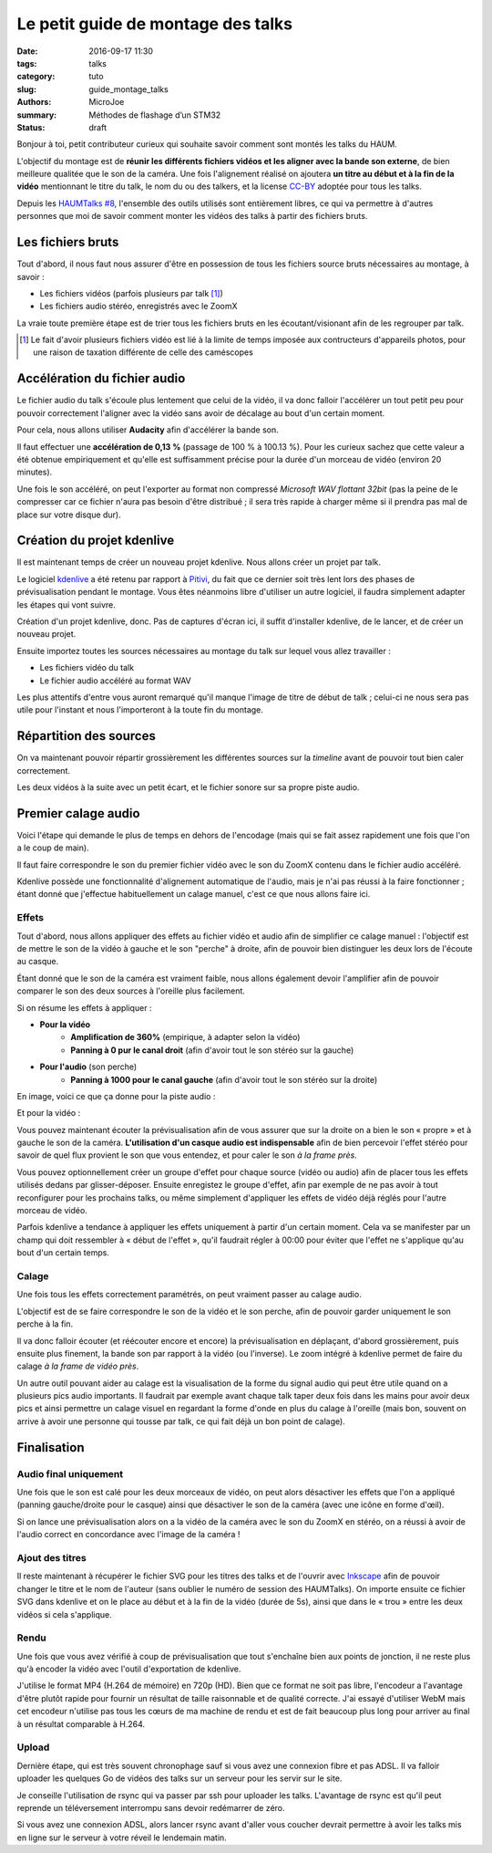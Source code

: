 ===================================
Le petit guide de montage des talks
===================================

:date: 2016-09-17 11:30
:tags: talks
:category: tuto
:slug: guide_montage_talks
:authors: MicroJoe
:summary: Méthodes de flashage d’un STM32
:status: draft

Bonjour à toi, petit contributeur curieux qui souhaite savoir comment sont
montés les talks du HAUM.

L'objectif du montage est de **réunir les différents fichiers vidéos et les
aligner avec la bande son externe**, de bien meilleure qualitée que le son de
la caméra. Une fois l'alignement réalisé on ajoutera **un titre au début et à
la fin de la vidéo** mentionnant le titre du talk, le nom du ou des talkers, et
la license CC-BY_ adoptée pour tous les talks.

Depuis les `HAUMTalks #8`_, l'ensemble des outils utilisés sont entièrement
libres, ce qui va permettre à d'autres personnes que moi de savoir comment
monter les vidéos des talks à partir des fichiers bruts.

.. _HAUMTalks #8: /pages/talks_session8.html

Les fichiers bruts
==================

Tout d'abord, il nous faut nous assurer d'être en possession de tous les
fichiers source bruts nécessaires au montage, à savoir :

- Les fichiers vidéos (parfois plusieurs par talk [1]_)
- Les fichiers audio stéréo, enregistrés avec le ZoomX

La vraie toute première étape est de trier tous les fichiers bruts en les
écoutant/visionant afin de les regrouper par talk.


.. _CC-BY: https://creativecommons.org/licenses/by/4.0/

.. [1] Le fait d'avoir plusieurs fichiers vidéo est lié à la limite de temps
   imposée aux contructeurs d'appareils photos, pour une raison de taxation
   différente de celle des caméscopes


Accélération du fichier audio
=============================

Le fichier audio du talk s'écoule plus lentement que celui de la vidéo, il va
donc falloir l'accélérer un tout petit peu pour pouvoir correctement l'aligner
avec la vidéo sans avoir de décalage au bout d'un certain moment.

Pour cela, nous allons utiliser **Audacity** afin d'accélérer la bande son.

Il faut effectuer une **accélération de 0,13 %** (passage de 100 % à 100.13 %).
Pour les curieux sachez que cette valeur a été obtenue empiriquement et qu'elle
est suffisamment précise pour la durée d'un morceau de vidéo (environ 20
minutes).

.. container:: aligncenter

    .. image:: /images/guide_montage_talks/audacity_speed.png

Une fois le son accéléré, on peut l'exporter au format non compressé
*Microsoft WAV flottant 32bit* (pas la peine de le compresser car ce
fichier n'aura pas besoin d'être distribué ; il sera très rapide à charger même
si il prendra pas mal de place sur votre disque dur).

Création du projet kdenlive
===========================

Il est maintenant temps de créer un nouveau projet kdenlive. Nous allons créer
un projet par talk.

Le logiciel kdenlive_ a été retenu par rapport à Pitivi_, du fait que ce
dernier soit très lent lors des phases de prévisualisation pendant le montage.
Vous êtes néanmoins libre d'utiliser un autre logiciel, il faudra simplement
adapter les étapes qui vont suivre.

Création d'un projet kdenlive, donc. Pas de captures d'écran ici, il suffit
d'installer kdenlive, de le lancer, et de créer un nouveau projet.

Ensuite importez toutes les sources nécessaires au montage du talk sur lequel
vous allez travailler :

- Les fichiers vidéo du talk
- Le fichier audio accéléré au format WAV

Les plus attentifs d'entre vous auront remarqué qu'il manque l'image de titre de
début de talk ; celui-ci ne nous sera pas utile pour l'instant et nous
l'importeront à la toute fin du montage.

.. _kdenlive: https://kdenlive.org/
.. _Pitivi: http://www.pitivi.org/

Répartition des sources
=======================

On va maintenant pouvoir répartir grossièrement les différentes sources sur la
*timeline* avant de pouvoir tout bien caler correctement.

.. container:: aligncenter

  .. image:: /images/guide_montage_talks/placement_grossier.png

Les deux vidéos à la suite avec un petit écart, et le fichier sonore sur sa
propre piste audio.

Premier calage audio
====================

Voici l'étape qui demande le plus de temps en dehors de l'encodage (mais qui se
fait assez rapidement une fois que l'on a le coup de main).

Il faut faire correspondre le son du premier fichier vidéo avec le son du ZoomX
contenu dans le fichier audio accéléré.

Kdenlive possède une fonctionnalité d'alignement automatique de l'audio, mais
je n'ai pas réussi à la faire fonctionner ; étant donné que j'effectue
habituellement un calage manuel, c'est ce que nous allons faire ici.

Effets
------

Tout d'abord, nous allons appliquer des effets au fichier vidéo et audio afin
de simplifier ce calage manuel : l'objectif est de mettre le son de la vidéo à
gauche et le son "perche" à droite, afin de pouvoir bien distinguer les deux
lors de l'écoute au casque.

Étant donné que le son de la caméra est vraiment faible, nous allons également
devoir l'amplifier afin de pouvoir comparer le son des deux sources à l'oreille
plus facilement.

Si on résume les effets à appliquer :

- **Pour la vidéo**
    - **Amplification de 360%** (empirique, à adapter selon la vidéo)
    - **Panning à 0 pur le canal droit** (afin d'avoir tout le son stéréo
      sur la gauche)

- **Pour l'audio** (son perche)
    - **Panning à 1000 pour le canal gauche** (afin d'avoir tout le son stéréo sur
      la droite)

En image, voici ce que ça donne pour la piste audio :

.. container:: aligncenter

  .. image:: /images/guide_montage_talks/effets_alignement_audio.png

Et pour la vidéo :

.. container:: aligncenter

  .. image:: /images/guide_montage_talks/effets_alignement_camera.png

Vous pouvez maintenant écouter la prévisualisation afin de vous assurer que sur
la droite on a bien le son « propre » et à gauche le son de la caméra.
**L'utilisation d'un casque audio est indispensable** afin de bien percevoir
l'effet stéréo pour savoir de quel flux provient le son que vous entendez, et
pour caler le son *à la frame près*.

Vous pouvez optionnellement créer un groupe d'effet pour chaque source (vidéo
ou audio) afin de placer tous les effets utilisés dedans par glisser-déposer.
Ensuite enregistez le groupe d'effet, afin par exemple de ne pas avoir à tout
reconfigurer pour les prochains talks, ou même simplement d'appliquer les
effets de vidéo déjà réglés pour l'autre morceau de vidéo.

Parfois kdenlive a tendance à appliquer les effets uniquement à partir d'un
certain moment. Cela va se manifester par un champ qui doit ressembler à
« début de l'effet », qu'il faudrait régler à 00:00 pour éviter que l'effet
ne s'applique qu'au bout d'un certain temps.

Calage
------

Une fois tous les effets correctement paramétrés, on peut vraiment passer au
calage audio.

L'objectif est de se faire correspondre le son de la vidéo et le son perche,
afin de pouvoir garder uniquement le son perche à la fin.

Il va donc falloir écouter (et réécouter encore et encore) la prévisualisation
en déplaçant, d'abord grossièrement, puis ensuite plus finement, la bande son
par rapport à la vidéo (ou l'inverse). Le zoom intégré à kdenlive permet de
faire du calage *à la frame de vidéo près*.

Un autre outil pouvant aider au calage est la visualisation de la forme du
signal audio qui peut être utile quand on a plusieurs pics audio importants.
Il faudrait par exemple avant chaque talk taper deux fois dans les mains pour
avoir deux pics et ainsi permettre un calage visuel en regardant la forme
d'onde en plus du calage à l'oreille (mais bon, souvent on arrive à avoir une
personne qui tousse par talk, ce qui fait déjà un bon point de calage).

Finalisation
============

Audio final uniquement
----------------------

Une fois que le son est calé pour les deux morceaux de vidéo, on peut alors
désactiver les effets que l'on a appliqué (panning gauche/droite pour le casque)
ainsi que désactiver le son de la caméra (avec une icône en forme d'œil).

Si on lance une prévisualisation alors
on a la vidéo de la caméra avec le son du ZoomX en stéréo, on a réussi à avoir
de l'audio correct en concordance avec l'image de la caméra !

Ajout des titres
----------------

Il reste maintenant à récupérer le fichier SVG pour les titres des talks et de
l'ouvrir avec Inkscape_ afin de pouvoir changer le titre et le nom de l'auteur
(sans oublier le numéro de session des HAUMTalks). On importe ensuite ce
fichier SVG dans kdenlive et on le place au début et à la fin de la vidéo
(durée de 5s), ainsi que dans le « trou » entre les deux vidéos si cela
s'applique.

.. _Inkscape: https://inkscape.org/fr/

Rendu
-----

Une fois que vous avez vérifié à coup de prévisualisation que tout s'enchaîne
bien aux points de jonction, il ne reste plus qu'à encoder la vidéo avec
l'outil d'exportation de kdenlive.

J'utilise le format MP4 (H.264 de mémoire) en 720p (HD). Bien que ce format ne
soit pas libre, l'encodeur a l'avantage d'être plutôt rapide pour fournir un
résultat de taille raisonnable et de qualité correcte. J'ai essayé d'utiliser
WebM mais cet encodeur n'utilise pas tous les cœurs de ma machine de rendu et
est de fait beaucoup plus long pour arriver au final à un résultat comparable
à H.264.

Upload
------

Dernière étape, qui est très souvent chronophage sauf si vous avez une
connexion fibre et pas ADSL. Il va falloir uploader les quelques Go de vidéos
des talks sur un serveur pour les servir sur le site.

Je conseille l'utilisation de rsync qui va passer par ssh pour uploader les
talks. L'avantage de rsync est qu'il peut reprende un téléversement interrompu
sans devoir redémarrer de zéro.

Si vous avez une connexion ADSL, alors lancer rsync avant d'aller vous coucher
devrait permettre à avoir les talks mis en ligne sur le serveur à votre réveil
le lendemain matin.
